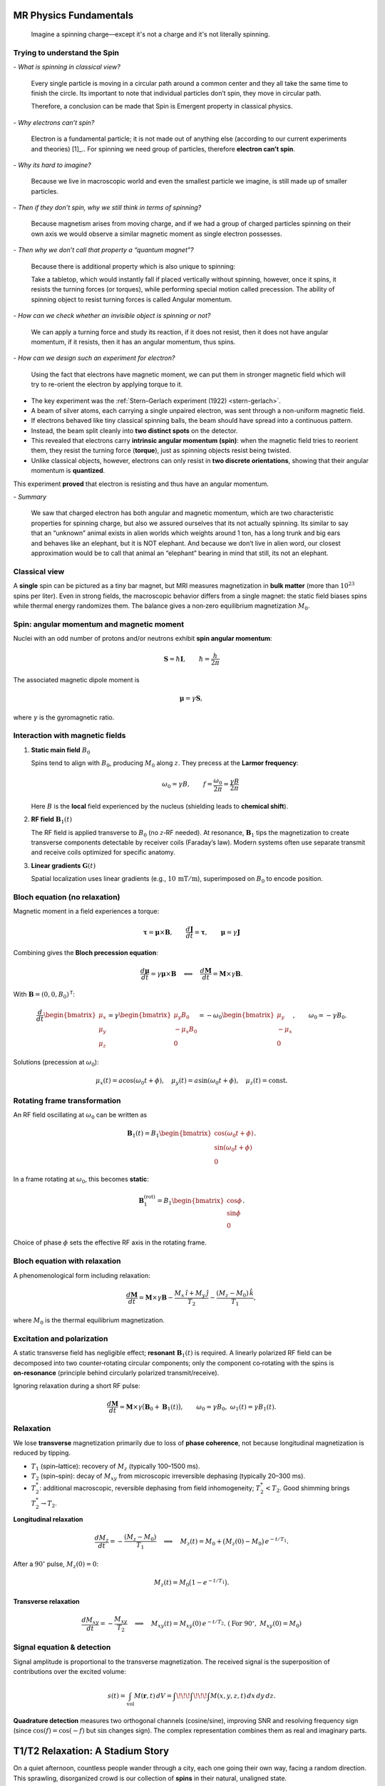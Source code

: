 MR Physics Fundamentals
=======================



   Imagine a spinning charge—except it's not a charge and it's not literally spinning.

Trying to understand the Spin
------------------------------

\- *What is spinning in classical view?*

    Every single particle is moving in a circular path around a common center and they all take the same time to finish the circle. Its important to note that individual particles don’t spin, they move in circular path.

    Therefore, a conclusion can be made that Spin is Emergent property in classical physics.

\- *Why electrons can’t spin?*

    Electron is a fundamental particle; it is not made out of anything else (according to our current experiments and theories) [1]_.. For spinning we need group of particles, therefore **electron can’t spin**.

\- *Why its hard to imagine?*

    Because we live in macroscopic world and even the smallest particle we imagine, is still made up of smaller particles.

\- *Then if they don’t spin, why we still think in terms of spinning?*

    Because magnetism arises from moving charge, and if we had a group of charged particles spinning on their own axis we would observe a similar magnetic moment as single electron possesses.

\- *Then why we don’t call that property a “quantum magnet”?*

    Because there is additional property which is also unique to spinning:

    Take a tabletop, which would instantly fall if placed vertically without spinning, however, once it spins, it resists the turning forces (or torques), while performing special motion called precession. The ability of spinning object to resist turning forces is called Angular momentum.

\- *How can we check whether an invisible object is spinning or not?*

    We can apply a turning force and study its reaction, if it does not resist, then it does not have angular momentum, if it resists, then it has an angular momentum, thus spins.

\- *How can we design such an experiment for electron?*

    Using the fact that electrons have magnetic moment, we can put them in stronger magnetic field which will try to re-orient the electron by applying torque to it.


- The key experiment was the :ref:`Stern–Gerlach experiment (1922) <stern-gerlach>`.
- A beam of silver atoms, each carrying a single unpaired electron, was sent through a non-uniform magnetic field.
- If electrons behaved like tiny classical spinning balls, the beam should have spread into a continuous pattern.
- Instead, the beam split cleanly into **two distinct spots** on the detector.
- This revealed that electrons carry **intrinsic angular momentum (spin)**: when the magnetic field tries to reorient them, they resist the turning force (**torque**), just as spinning objects resist being twisted.
- Unlike classical objects, however, electrons can only resist in **two discrete orientations**, showing that their angular momentum is **quantized**.

This experiment **proved** that electron is resisting and thus have an angular momentum.

\- *Summary*

    We saw that charged electron has both angular and magnetic momentum, which are two characteristic properties for spinning charge, but also we assured ourselves that its not actually spinning.
    Its similar to say that an “unknown” animal exists in alien worlds which weights around 1 ton, has a long trunk and big ears and behaves like an elephant, but it is NOT elephant.
    And because we don’t live in alien word, our closest approximation would be to call that animal an “elephant” bearing in mind that still, its not an elephant.




Classical view
--------------

A **single** spin can be pictured as a tiny bar magnet, but MRI measures magnetization in **bulk matter** (more than :math:`10^{23}` spins per liter). Even in strong fields, the macroscopic behavior differs from a single magnet: the static field biases spins while thermal energy randomizes them. The balance gives a non‑zero equilibrium magnetization :math:`M_0`.

Spin: angular momentum and magnetic moment
-----------------------------------------

Nuclei with an odd number of protons and/or neutrons exhibit **spin angular momentum**:

.. math::

   \mathbf{S} = \hbar \mathbf{I}, \qquad \hbar = \frac{h}{2\pi}

The associated magnetic dipole moment is

.. math::

   \boldsymbol{\mu} = \gamma \mathbf{S},

where :math:`\gamma` is the gyromagnetic ratio.

Interaction with magnetic fields
--------------------------------

1. **Static main field** :math:`B_0`

   Spins tend to align with :math:`B_0`, producing :math:`M_0` along :math:`z`. They precess at the **Larmor frequency**:

   .. math::

      \omega_0 = \gamma B, \qquad f = \frac{\omega_0}{2\pi} = \frac{\gamma B}{2\pi}

   Here :math:`B` is the **local** field experienced by the nucleus (shielding leads to **chemical shift**).

2. **RF field** :math:`\mathbf{B}_1(t)`

   The RF field is applied transverse to :math:`B_0` (no :math:`z`‑RF needed). At resonance, :math:`\mathbf{B}_1` tips the magnetization to create transverse components detectable by receiver coils (Faraday’s law). Modern systems often use separate transmit and receive coils optimized for specific anatomy.

3. **Linear gradients** :math:`\mathbf{G}(t)`

   Spatial localization uses linear gradients (e.g., :math:`10\,\mathrm{mT/m}`), superimposed on :math:`B_0` to encode position.

Bloch equation (no relaxation)
------------------------------

Magnetic moment in a field experiences a torque:

.. math::

   \boldsymbol{\tau} = \boldsymbol{\mu} \times \mathbf{B}, \qquad
   \frac{d\mathbf{J}}{dt} = \boldsymbol{\tau}, \qquad
   \boldsymbol{\mu} = \gamma \mathbf{J}

Combining gives the **Bloch precession equation**:

.. math::

   \frac{d\boldsymbol{\mu}}{dt} = \gamma \boldsymbol{\mu} \times \mathbf{B}
   \quad\Longleftrightarrow\quad
   \frac{d\mathbf{M}}{dt} = \mathbf{M} \times \gamma \mathbf{B}.

With :math:`\mathbf{B} = (0,0,B_0)^\mathsf{T}`:

.. math::

   \frac{d}{dt}
   \begin{bmatrix}
   \mu_x\\ \mu_y\\ \mu_z
   \end{bmatrix}
   =
   \gamma
   \begin{bmatrix}
   \mu_y B_0\\ -\mu_x B_0\\ 0
   \end{bmatrix}
   =
   -\omega_0
   \begin{bmatrix}
   \mu_y\\ -\mu_x\\ 0
   \end{bmatrix},
   \qquad \omega_0 = -\gamma B_0 .

Solutions (precession at :math:`\omega_0`):

.. math::

   \mu_x(t) = a\cos(\omega_0 t + \phi),\quad
   \mu_y(t) = a\sin(\omega_0 t + \phi),\quad
   \mu_z(t) = \text{const}.

Rotating frame transformation
-----------------------------

An RF field oscillating at :math:`\omega_0` can be written as

.. math::

   \mathbf{B}_1(t) = B_1
   \begin{bmatrix}
   \cos(\omega_0 t + \phi)\\
   \sin(\omega_0 t + \phi)\\
   0
   \end{bmatrix}.

In a frame rotating at :math:`\omega_0`, this becomes **static**:

.. math::

   \mathbf{B}_1^{(\text{rot})} = B_1
   \begin{bmatrix}
   \cos\phi\\
   \sin\phi\\
   0
   \end{bmatrix}.

Choice of phase :math:`\phi` sets the effective RF axis in the rotating frame.

Bloch equation with relaxation
------------------------------

A phenomenological form including relaxation:

.. math::

   \frac{d\mathbf{M}}{dt}
   = \mathbf{M} \times \gamma \mathbf{B}
     - \frac{M_x \,\hat{\imath} + M_y \,\hat{\jmath}}{T_2}
     - \frac{(M_z - M_0)\,\hat{k}}{T_1},

where :math:`M_0` is the thermal equilibrium magnetization.

Excitation and polarization
---------------------------

A static transverse field has negligible effect; **resonant** :math:`\mathbf{B}_1(t)` is required. A linearly polarized RF field can be decomposed into two counter‑rotating circular components; only the component co‑rotating with the spins is **on‑resonance** (principle behind circularly polarized transmit/receive).

Ignoring relaxation during a short RF pulse:

.. math::

   \frac{d\mathbf{M}}{dt} = \mathbf{M} \times \gamma\big( \mathbf{B}_0 + \mathbf{B}_1(t) \big),
   \qquad \omega_0=\gamma B_0,\ \ \omega_1(t)=\gamma B_1(t).

Relaxation
----------

We lose **transverse** magnetization primarily due to loss of **phase coherence**, not because longitudinal magnetization is reduced by tipping.

- :math:`T_1` (spin–lattice): recovery of :math:`M_z` (typically 100–1500 ms).
- :math:`T_2` (spin–spin): decay of :math:`M_{xy}` from microscopic irreversible dephasing (typically 20–300 ms).
- :math:`T_2^*`: additional macroscopic, reversible dephasing from field inhomogeneity; :math:`T_2^* < T_2`. Good shimming brings :math:`T_2^* \to T_2`.

**Longitudinal relaxation**

.. math::

   \frac{d M_z}{dt} = -\frac{(M_z - M_0)}{T_1}
   \quad\Longrightarrow\quad
   M_z(t) = M_0 + \big(M_z(0)-M_0\big)\,e^{-t/T_1}.

After a :math:`90^\circ` pulse, :math:`M_z(0)=0`:

.. math::

   M_z(t) = M_0 \big(1 - e^{-t/T_1}\big).

**Transverse relaxation**

.. math::

   \frac{d M_{xy}}{dt} = -\frac{M_{xy}}{T_2}
   \quad\Longrightarrow\quad
   M_{xy}(t) = M_{xy}(0)\,e^{-t/T_2}.
   \ (\text{For }90^\circ,\ M_{xy}(0)=M_0)

Signal equation & detection
---------------------------

Signal amplitude is proportional to the transverse magnetization. The received signal is the superposition of contributions over the excited volume:

.. math::

   s(t) = \int_{\text{vol}} M(\mathbf{r},t)\, dV
        = \int\!\!\!\int\!\!\!\int M(x,y,z,t)\, dx\,dy\,dz.

**Quadrature detection** measures two orthogonal channels (cosine/sine), improving SNR and resolving frequency sign (since :math:`\cos(f)=\cos(-f)` but :math:`\sin` changes sign). The complex representation combines them as real and imaginary parts.


T1/T2 Relaxation: A Stadium Story
=================================

On a quiet afternoon, countless people wander through a city, each one going their own way,
facing a random direction. This sprawling, disorganized crowd is our collection of **spins**
in their natural, unaligned state.

Then, an invisible force begins to pull them all toward a single point. Drawn by the magnetic
pull of a massive football stadium, they file in, take their seats, and orient themselves to
face the field. This powerful pull and the collective act of alignment represent the application
of a strong **magnetic field** (**:math:`B_0`**). Now, the once disorganized crowd is in a state
of quiet, settled **equilibrium**.

Then, the moment arrives. The home team's striker scores a brilliant goal right in front of the
north stand. This specific, targeted event is like sending a focused **RF pulse excitation**.
In an instant, only the fans in that section erupt with energy, leaping to their feet and clapping
in a perfect, unified rhythm with a beating drum. The rest of the stadium remains seated, silent.
By only **exciting** a specific part of the crowd, we know exactly where the **signal**—or the
**MR signal**—is coming from. This ability to trigger a response from a precise location is how we
build a full **image**, slice by slice.

But the perfect synchronization can't last. The drum stops, and within a few seconds, the clapping
starts to fall apart. Fans can't maintain the perfect rhythm for long, and their claps begin to drift,
losing their synchronized beat. The time it takes for this unified, organized rhythm to completely fall
apart is the story of **T2 relaxation**. It's a quick, frantic process of losing **phase coherence**.

At the same time, another story is unfolding. After the excitement of the goal, the fans eventually start
to sit back down. But this is a much slower process. One by one, then in small groups, they settle back into
their seats. The time it takes for the entire stadium to fully return to its quiet, seated state is the story
of **T1 relaxation**.

These two stories happen independently and at very different speeds. The fans' clapping will become
completely disorganized (**T2 relaxation**) in a matter of seconds, long before every single person has
had a chance to fully sit back down and settle in their seat (**T1 relaxation**).

This is the key takeaway: **T2** is always faster than **T1**, and they are two separate processes that
work to bring the **spins** back to their original state.




Magnetism
---------

Biot–Savart law
^^^^^^^^^^^^^^^

The magnetic field contribution :math:`dB` from a current element :math:`I\,d\boldsymbol{\ell}` at point :math:`P` is

.. math::

   dB \propto \frac{I\, d\ell \,\sin\alpha}{R^2}
   \quad\Longrightarrow\quad
   dB = k\, \frac{I\, d\ell \,\sin\alpha}{R^2},

with proportionality constant :math:`k` and distance :math:`R` from the element to :math:`P`.

Ampère’s law
^^^^^^^^^^^^

The line integral of :math:`\mathbf{B}` around a closed loop equals the enclosed current:

.. math::

   \oint \mathbf{B}\cdot d\boldsymbol{\ell} = \mu_0\, I_{\text{enclosed}}.


References
==========

[1] C. Baird, "What is the shape of an electron?", *Science Questions with Surprising Answers*,
    West Texas A&M University, Feb 7, 2014.
    Available at: https://www.wtamu.edu/~cbaird/sq/2014/02/07/what-is-the-shape-of-an-electron/
